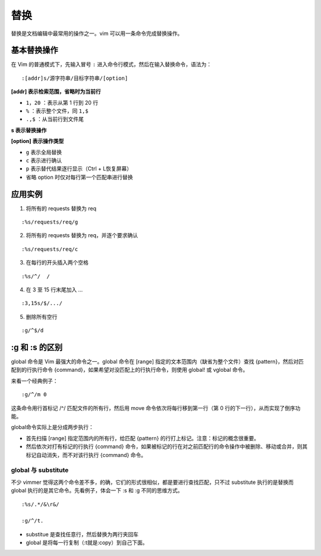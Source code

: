 替换
############################

替换是文档编辑中最常用的操作之一。vim 可以用一条命令完成替换操作。

基本替换操作
****************************

在 Vim 的普通模式下，先输入冒号 ``:`` 进入命令行模式，然后在输入替换命令，语法为：

.. highlight:: none

::

    :[addr]s/源字符串/目标字符串/[option]

**[addr] 表示检索范围，省略时为当前行**

- ``1，20`` ：表示从第 1 行到 20 行
- ``%`` ：表示整个文件，同 ``1,$``
- ``.,$`` ：从当前行到文件尾

**s 表示替换操作**

**[option] 表示操作类型**

- ``g`` 表示全局替换
- ``c`` 表示进行确认
- ``p`` 表示替代结果逐行显示（Ctrl + L恢复屏幕）
- 省略 option 时仅对每行第一个匹配串进行替换

.. image:: ../images/replace01.png

应用实例
****************************

1. 将所有的 requests 替换为 req

::

    :%s/requests/req/g

2. 将所有的 requests 替换为 req，并逐个要求确认

::

    :%s/requests/req/c

3. 在每行的开头插入两个空格

::

    :%s/^/  /

4. 在 3 至 15 行末尾加入 ...

::

    :3,15s/$/.../

5. 删除所有空行

::

    :g/^$/d


:g 和 :s 的区别
****************************

global 命令是 Vim 最强大的命令之一。global 命令在 [range] 指定的文本范围内（缺省为整个文件）查找 {pattern}，然后对匹配到的行执行命令 {command}，如果希望对没匹配上的行执行命令，则使用 global! 或 vglobal 命令。

来看一个经典例子：

::

    :g/^/m 0

这条命令用行首标记 /^/ 匹配文件的所有行，然后用 move 命令依次将每行移到第一行（第 0 行的下一行），从而实现了倒序功能。

global命令实际上是分成两步执行：

- 首先扫描 [range] 指定范围内的所有行，给匹配 {pattern} 的行打上标记。注意：标记的概念很重要。
- 然后依次对打有标记的行执行 {command} 命令，如果被标记的行在对之前匹配行的命令操作中被删除、移动或合并，则其标记自动消失，而不对该行执行 {command} 命令。

global 与 substitute
============================

不少 vimmer 觉得这两个命令差不多，的确，它们的形式很相似，都是要进行查找匹配，只不过 substitute 执行的是替换而 global 执行的是其它命令。先看例子，体会一下 :s 和 :g 不同的思维方式。

::

    :%s/.*/&\r&/

    :g/^/t.

- substitue 是查找任意行，然后替换为两行夹回车
- global 是将每一行复制（:t就是:copy）到自己下面。
